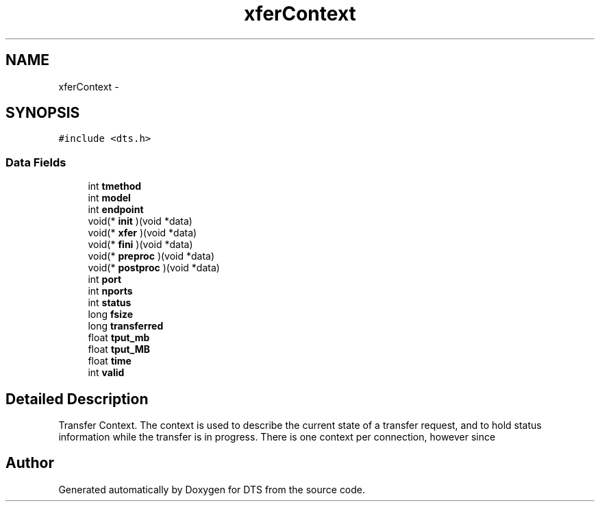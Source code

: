 .TH "xferContext" 3 "11 Apr 2014" "Version v1.0" "DTS" \" -*- nroff -*-
.ad l
.nh
.SH NAME
xferContext \- 
.SH SYNOPSIS
.br
.PP
\fC#include <dts.h>\fP
.PP
.SS "Data Fields"

.in +1c
.ti -1c
.RI "int \fBtmethod\fP"
.br
.ti -1c
.RI "int \fBmodel\fP"
.br
.ti -1c
.RI "int \fBendpoint\fP"
.br
.ti -1c
.RI "void(* \fBinit\fP )(void *data)"
.br
.ti -1c
.RI "void(* \fBxfer\fP )(void *data)"
.br
.ti -1c
.RI "void(* \fBfini\fP )(void *data)"
.br
.ti -1c
.RI "void(* \fBpreproc\fP )(void *data)"
.br
.ti -1c
.RI "void(* \fBpostproc\fP )(void *data)"
.br
.ti -1c
.RI "int \fBport\fP"
.br
.ti -1c
.RI "int \fBnports\fP"
.br
.ti -1c
.RI "int \fBstatus\fP"
.br
.ti -1c
.RI "long \fBfsize\fP"
.br
.ti -1c
.RI "long \fBtransferred\fP"
.br
.ti -1c
.RI "float \fBtput_mb\fP"
.br
.ti -1c
.RI "float \fBtput_MB\fP"
.br
.ti -1c
.RI "float \fBtime\fP"
.br
.ti -1c
.RI "int \fBvalid\fP"
.br
.in -1c
.SH "Detailed Description"
.PP 
Transfer Context. The context is used to describe the current state of a transfer request, and to hold status information while the transfer is in progress. There is one context per connection, however since 

.SH "Author"
.PP 
Generated automatically by Doxygen for DTS from the source code.
